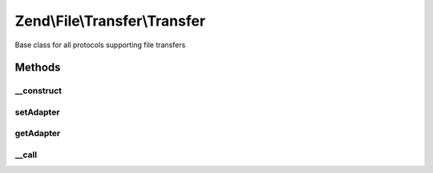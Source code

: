 .. File/Transfer/Transfer.php generated using docpx on 01/30/13 03:32am


Zend\\File\\Transfer\\Transfer
==============================

Base class for all protocols supporting file transfers

Methods
+++++++

__construct
-----------

.. function:: __construct()


    Creates a file processing handler

    :param string: Adapter to use
    :param bool: OPTIONAL False means Download, true means upload
    :param array: OPTIONAL Options to set for this adapter

    :throws Exception\InvalidArgumentException: 



setAdapter
----------

.. function:: setAdapter()


    Sets a new adapter

    :param string: Adapter to use
    :param bool: OPTIONAL False means Download, true means upload
    :param array: OPTIONAL Options to set for this adapter

    :rtype: Transfer 

    :throws: Exception\InvalidArgumentException 



getAdapter
----------

.. function:: getAdapter()


    Returns all set adapters

    :param bool: On null, all directions are returned
                          On false, download direction is returned
                          On true, upload direction is returned

    :rtype: array|Adapter\AbstractAdapter 



__call
------

.. function:: __call()


    Calls all methods from the adapter

    :param string: Method to call
    :param array: Options for this method

    :throws Exception\BadMethodCallException: if unknown method

    :rtype: mixed 



